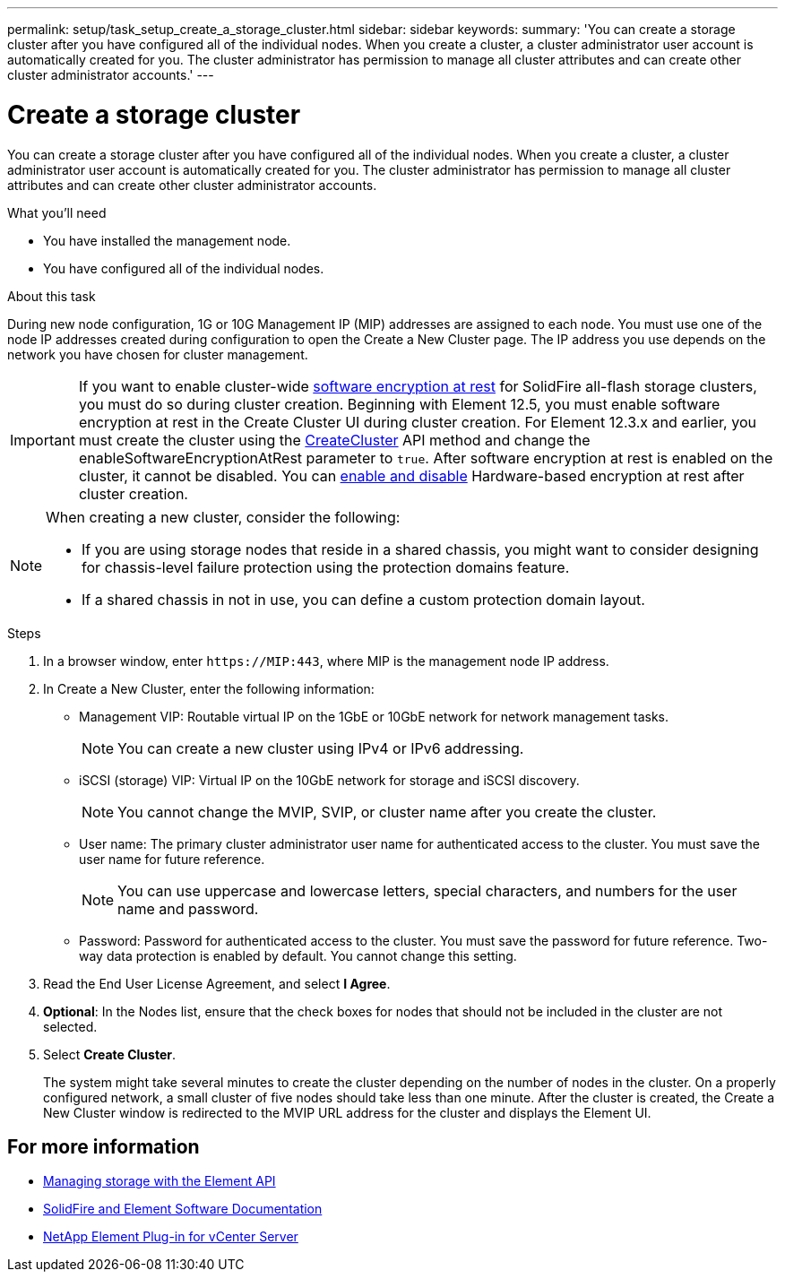 ---
permalink: setup/task_setup_create_a_storage_cluster.html
sidebar: sidebar
keywords:
summary: 'You can create a storage cluster after you have configured all of the individual nodes. When you create a cluster, a cluster administrator user account is automatically created for you. The cluster administrator has permission to manage all cluster attributes and can create other cluster administrator accounts.'
---

= Create a storage cluster
:icons: font
:imagesdir: ../media/

[.lead]
You can create a storage cluster after you have configured all of the individual nodes. When you create a cluster, a cluster administrator user account is automatically created for you. The cluster administrator has permission to manage all cluster attributes and can create other cluster administrator accounts.

.What you'll need
* You have installed the management node.
* You have configured all of the individual nodes.

.About this task
During new node configuration, 1G or 10G Management IP (MIP) addresses are assigned to each node. You must use one of the node IP addresses created during configuration to open the Create a New Cluster page. The IP address you use depends on the network you have chosen for cluster management.

[IMPORTANT]
====
If you want to enable cluster-wide link:../concepts/concept_solidfire_concepts_security.html#encryption-at-rest-software[software encryption at rest] for SolidFire all-flash storage clusters, you must do so during cluster creation. Beginning with Element 12.5, you must enable software encryption at rest in the Create Cluster UI during cluster creation. For Element 12.3.x and earlier, you must create the cluster using the link:../api/reference_element_api_createcluster.html[CreateCluster] API method and change the enableSoftwareEncryptionAtRest parameter to `true`. After software encryption at rest is enabled on the cluster, it cannot be disabled. You can link:../storage/task_system_manage_cluster_enable_and_disable_encryption_for_a_cluster.html[enable and disable] Hardware-based encryption at rest after cluster creation.
====

[NOTE]
===============================
When creating a new cluster, consider the following:

* If you are using storage nodes that reside in a shared chassis, you might want to consider designing for chassis-level failure protection using the protection domains feature.
* If a shared chassis in not in use, you can define a custom protection domain layout.
===============================

.Steps
. In a browser window, enter `\https://MIP:443`, where MIP is the management node IP address.
. In Create a New Cluster, enter the following information:
 ** Management VIP: Routable virtual IP on the 1GbE or 10GbE network for network management tasks.
+
NOTE: You can create a new cluster using IPv4 or IPv6 addressing.

 ** iSCSI (storage) VIP: Virtual IP on the 10GbE network for storage and iSCSI discovery.
+
NOTE: You cannot change the MVIP, SVIP, or cluster name after you create the cluster.

 ** User name: The primary cluster administrator user name for authenticated access to the cluster. You must save the user name for future reference.
+
NOTE: You can use uppercase and lowercase letters, special characters, and numbers for the user name and password.

 ** Password: Password for authenticated access to the cluster. You must save the password for future reference.
Two-way data protection is enabled by default. You cannot change this setting.
. Read the End User License Agreement, and select *I Agree*.
. *Optional*: In the Nodes list, ensure that the check boxes for nodes that should not be included in the cluster are not selected.
. Select *Create Cluster*.
+
The system might take several minutes to create the cluster depending on the number of nodes in the cluster. On a properly configured network, a small cluster of five nodes should take less than one minute. After the cluster is created, the Create a New Cluster window is redirected to the MVIP URL address for the cluster and displays the Element UI.

== For more information

* link:../api/index.html[Managing storage with the Element API]
* https://docs.netapp.com/us-en/element-software/index.html[SolidFire and Element Software Documentation]
* https://docs.netapp.com/us-en/vcp/index.html[NetApp Element Plug-in for vCenter Server^]
// 2022 DEC 12, DOC-4643 